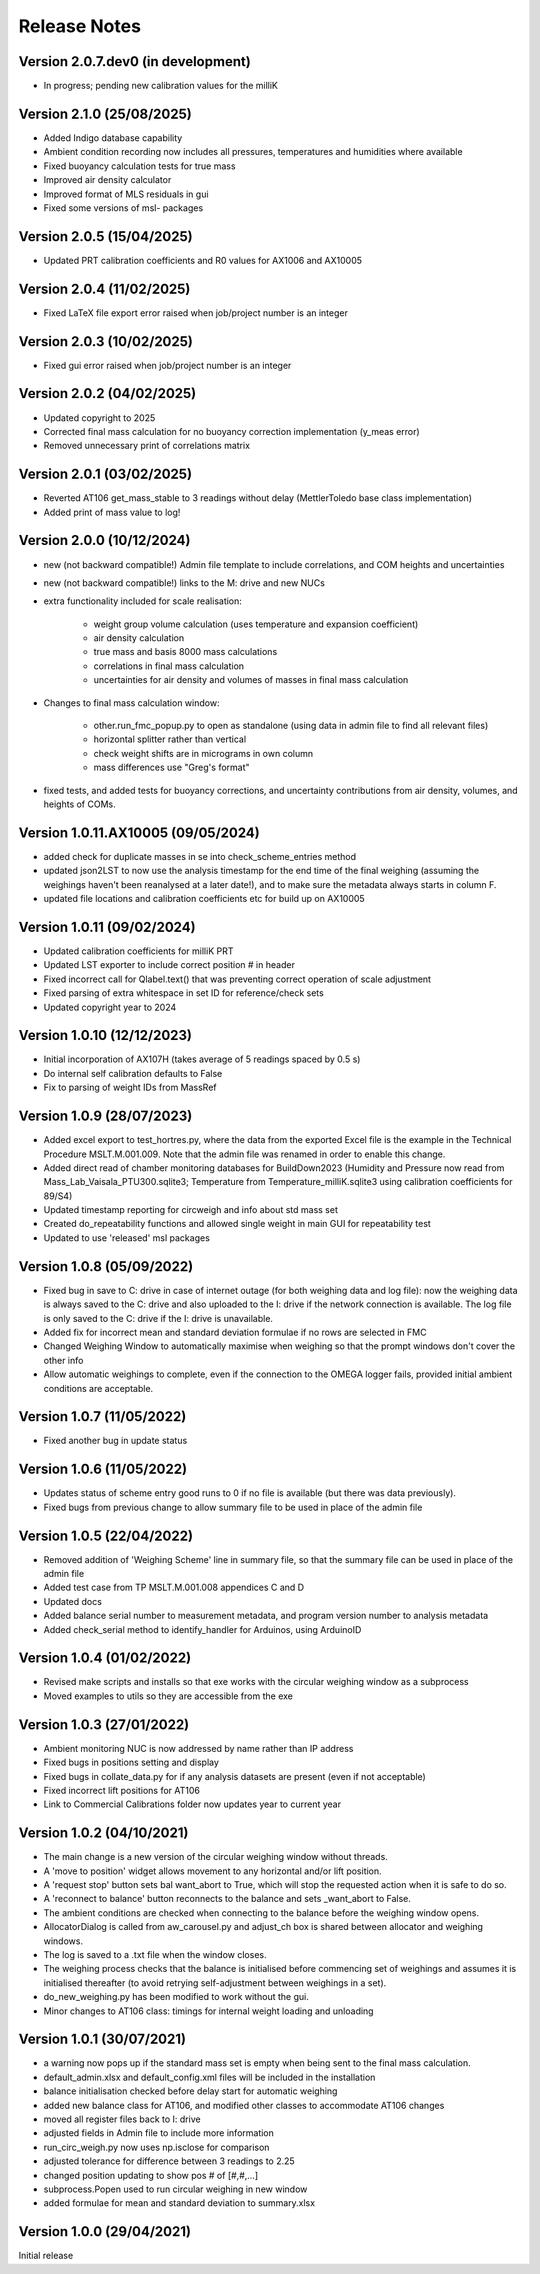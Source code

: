 =============
Release Notes
=============

Version 2.0.7.dev0 (in development)
====================================
* In progress; pending new calibration values for the milliK

Version 2.1.0 (25/08/2025)
==========================
* Added Indigo database capability
* Ambient condition recording now includes all pressures, temperatures and humidities where available
* Fixed buoyancy calculation tests for true mass
* Improved air density calculator
* Improved format of MLS residuals in gui
* Fixed some versions of msl- packages

Version 2.0.5 (15/04/2025)
==========================
* Updated PRT calibration coefficients and R0 values for AX1006 and AX10005

Version 2.0.4 (11/02/2025)
==========================
* Fixed LaTeX file export error raised when job/project number is an integer

Version 2.0.3 (10/02/2025)
==========================
* Fixed gui error raised when job/project number is an integer

Version 2.0.2 (04/02/2025)
==========================
* Updated copyright to 2025
* Corrected final mass calculation for no buoyancy correction implementation (y_meas error)
* Removed unnecessary print of correlations matrix

Version 2.0.1 (03/02/2025)
==========================
* Reverted AT106 get_mass_stable to 3 readings without delay (MettlerToledo base class implementation)
* Added print of mass value to log!

Version 2.0.0 (10/12/2024)
==========================

* new (not backward compatible!) Admin file template to include correlations, and COM heights and uncertainties
* new (not backward compatible!) links to the M: drive and new NUCs

* extra functionality included for scale realisation:

   * weight group volume calculation (uses temperature and expansion coefficient)
   * air density calculation
   * true mass and basis 8000 mass calculations
   * correlations in final mass calculation
   * uncertainties for air density and volumes of masses in final mass calculation

* Changes to final mass calculation window:

   * other.run_fmc_popup.py to open as standalone (using data in admin file to find all relevant files)
   * horizontal splitter rather than vertical
   * check weight shifts are in micrograms in own column
   * mass differences use "Greg's format"

* fixed tests, and added tests for buoyancy corrections, and uncertainty contributions from air density, volumes,
  and heights of COMs.

Version 1.0.11.AX10005 (09/05/2024)
===================================

* added check for duplicate masses in se into check_scheme_entries method
* updated json2LST to now use the analysis timestamp for the end time of the final weighing (assuming the weighings
  haven't been reanalysed at a later date!), and to make sure the metadata always starts in column F.
* updated file locations and calibration coefficients etc for build up on AX10005

Version 1.0.11 (09/02/2024)
===========================

* Updated calibration coefficients for milliK PRT
* Updated LST exporter to include correct position # in header
* Fixed incorrect call for Qlabel.text() that was preventing correct operation of scale adjustment
* Fixed parsing of extra whitespace in set ID for reference/check sets
* Updated copyright year to 2024

Version 1.0.10 (12/12/2023)
===========================

* Initial incorporation of AX107H (takes average of 5 readings spaced by 0.5 s)
* Do internal self calibration defaults to False
* Fix to parsing of weight IDs from MassRef

Version 1.0.9 (28/07/2023)
==========================

* Added excel export to test_hortres.py, where  the data from the exported Excel file is the example in the Technical
  Procedure MSLT.M.001.009. Note that the admin file was renamed in order to enable this change.
* Added direct read of chamber monitoring databases for BuildDown2023
  (Humidity and Pressure now read from Mass_Lab_Vaisala_PTU300.sqlite3;
  Temperature from Temperature_milliK.sqlite3 using calibration coefficients for 89/S4)
* Updated timestamp reporting for circweigh and info about std mass set
* Created do_repeatability functions and allowed single weight in main GUI for repeatability test
* Updated to use 'released' msl packages

Version 1.0.8 (05/09/2022)
==========================

* Fixed bug in save to C: drive in case of internet outage (for both weighing data and log file): now the weighing data
  is always saved to the C: drive and also uploaded to the I: drive if the network connection is available.
  The log file is only saved to the C: drive if the I: drive is unavailable.
* Added fix for incorrect mean and standard deviation formulae if no rows are selected in FMC
* Changed Weighing Window to automatically maximise when weighing so that the prompt windows don't cover the other info
* Allow automatic weighings to complete, even if the connection to the OMEGA logger fails, provided initial ambient
  conditions are acceptable.

Version 1.0.7 (11/05/2022)
==========================

* Fixed another bug in update status

Version 1.0.6 (11/05/2022)
==========================

* Updates status of scheme entry good runs to 0 if no file is available (but there was data previously).
* Fixed bugs from previous change to allow summary file to be used in place of the admin file

Version 1.0.5 (22/04/2022)
==========================

* Removed addition of 'Weighing Scheme' line in summary file, so that the summary file can be used in place of the
  admin file
* Added test case from TP MSLT.M.001.008 appendices C and D
* Updated docs
* Added balance serial number to measurement metadata, and program version number to analysis metadata
* Added check_serial method to identify_handler for Arduinos, using ArduinoID

Version 1.0.4 (01/02/2022)
==========================

* Revised make scripts and installs so that exe works with the circular weighing window as a subprocess
* Moved examples to utils so they are accessible from the exe

Version 1.0.3 (27/01/2022)
==========================

* Ambient monitoring NUC is now addressed by name rather than IP address
* Fixed bugs in positions setting and display
* Fixed bugs in collate_data.py for if any analysis datasets are present (even if not acceptable)
* Fixed incorrect lift positions for AT106
* Link to Commercial Calibrations folder now updates year to current year

Version 1.0.2 (04/10/2021)
==========================

* The main change is a new version of the circular weighing window without threads.
* A 'move to position' widget allows movement to any horizontal and/or lift position.
* A 'request stop' button sets bal want_abort to True, which will stop the requested action when it is safe to do so.
* A 'reconnect to balance' button reconnects to the balance and sets _want_abort to False.
* The ambient conditions are checked when connecting to the balance before the weighing window opens.
* AllocatorDialog is called from aw_carousel.py and adjust_ch box is shared between allocator and weighing windows.
* The log is saved to a .txt file when the window closes.
* The weighing process checks that the balance is initialised before commencing set of weighings and assumes it is
  initialised thereafter (to avoid retrying self-adjustment between weighings in a set).
* do_new_weighing.py has been modified to work without the gui.
* Minor changes to AT106 class: timings for internal weight loading and unloading

Version 1.0.1 (30/07/2021)
==========================

* a warning now pops up if the standard mass set is empty when being sent to the final mass calculation.
* default_admin.xlsx and default_config.xml files will be included in the installation
* balance initialisation checked before delay start for automatic weighing
* added new balance class for AT106, and modified other classes to accommodate AT106 changes
* moved all register files back to I: drive
* adjusted fields in Admin file to include more information
* run_circ_weigh.py now uses np.isclose for comparison
* adjusted tolerance for difference between 3 readings to 2.25
* changed position updating to show pos # of [#,#,...]
* subprocess.Popen used to run circular weighing in new window
* added formulae for mean and standard deviation to summary.xlsx

Version 1.0.0 (29/04/2021)
==========================

Initial release
